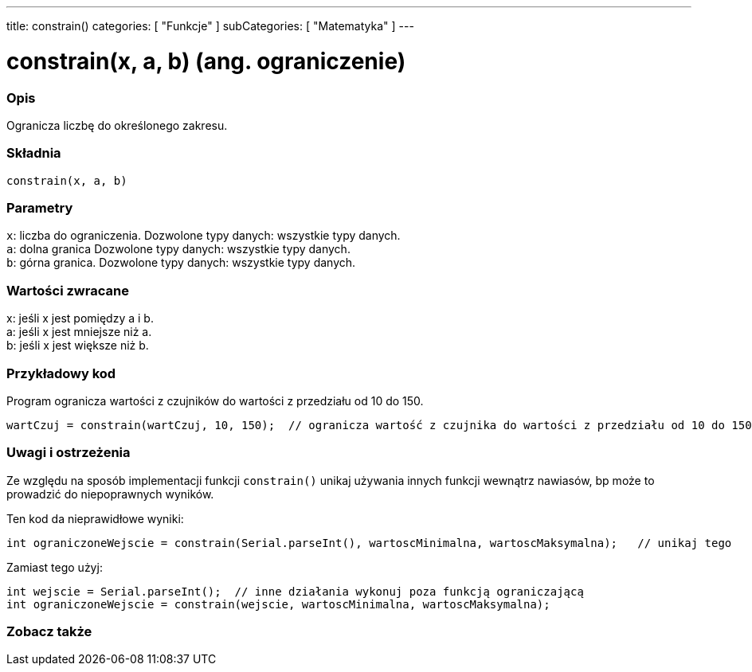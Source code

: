 ---
title: constrain()
categories: [ "Funkcje" ]
subCategories: [ "Matematyka" ]
---

= constrain(x, a, b) (ang. ograniczenie)

// POCZĄTEK SEKCJI OPISOWEJ
[#overview]
--

[float]
=== Opis
Ogranicza liczbę do określonego zakresu.
[%hardbreaks]


[float]
=== Składnia
`constrain(x, a, b)`


[float]
=== Parametry
`x`: liczba do ograniczenia. Dozwolone typy danych: wszystkie typy danych. +
`a`: dolna granica Dozwolone typy danych: wszystkie typy danych. +
`b`: górna granica. Dozwolone typy danych: wszystkie typy danych.


[float]
=== Wartości zwracane
x: jeśli x jest pomiędzy a i b. +
a: jeśli x jest mniejsze niż a. +
b: jeśli x jest większe niż b.

--
// KONIEC SEKCJI OPISOWEJ


// POCZĄTEK SEKCJI JAK UŻYWAĆ
[#howtouse]
--

[float]
=== Przykładowy kod
// Poniżej dodaj przykładowy kod i opisz jego działanie   ►►►►► TA SEKCJA JEST OBOWIĄZKOWA ◄◄◄◄◄
Program ogranicza wartości z czujników do wartości z przedziału od 10 do 150.

[source,arduino]
----
wartCzuj = constrain(wartCzuj, 10, 150);  // ogranicza wartość z czujnika do wartości z przedziału od 10 do 150.
----

[float]
=== Uwagi i ostrzeżenia
Ze względu na sposób implementacji funkcji `constrain()` unikaj używania innych funkcji wewnątrz nawiasów, bp może to prowadzić do niepoprawnych wyników.

Ten kod da nieprawidłowe wyniki:
[source,arduino]
----
int ograniczoneWejscie = constrain(Serial.parseInt(), wartoscMinimalna, wartoscMaksymalna);   // unikaj tego
----

Zamiast tego użyj:
[source,arduino]
----
int wejscie = Serial.parseInt();  // inne działania wykonuj poza funkcją ograniczającą
int ograniczoneWejscie = constrain(wejscie, wartoscMinimalna, wartoscMaksymalna);
----
[%hardbreaks]

--
// KONIEC SEKCJI JAK UŻYWAĆ


// POCZĄTEK SEKCJI ZOBACZ TAKŻE
[#see_also]
--

[float]
=== Zobacz także

--
// KONIEC SEKCJI ZOBACZ TAKŻE
